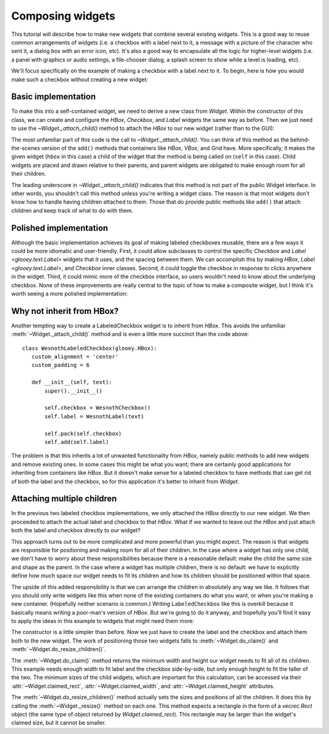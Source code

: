 *****************
Composing widgets
*****************

This tutorial will describe how to make new widgets that combine several 
existing widgets.  This is a good way to reuse common arrangements of widgets 
(i.e. a checkbox with a label next to it, a message with a picture of the 
character who sent it, a dialog box with an error icon, etc).  It's also a good 
way to encapsulate all the logic for higher-level widgets (i.e. a panel with 
graphics or audio settings, a file-chooser dialog, a splash screen to show 
while a level is loading, etc).

We'll focus specifically on the example of making a checkbox with a label next 
to it.  To begin, here is how you would make such a checkbox without creating a 
new widget:

.. demo:: composing_widgets/separate_widgets.py

   class WesnothLabel(glooey.Label):
       custom_font_name = 'Lato Regular'
       custom_font_size = 10
       custom_color = '#b9ad86'
       custom_alignment = 'center'

   class WesnothCheckbox(glooey.Checkbox):
       custom_checked_base = pyglet.resource.image('checked_base.png')
       custom_checked_over = pyglet.resource.image('checked_over.png')
       custom_checked_down = pyglet.resource.image('unchecked_down.png')
       custom_unchecked_base = pyglet.resource.image('unchecked_base.png')
       custom_unchecked_over = pyglet.resource.image('unchecked_over.png')
       custom_unchecked_down = pyglet.resource.image('unchecked_down.png')

   hbox = glooey.HBox()
   checkbox = WesnothCheckbox()
   label = WesnothLabel("Toggle something")

   hbox.pack(checkbox)
   hbox.add(label)
   hbox.alignment = 'center'
   hbox.padding = 6

Basic implementation
====================
To make this into a self-contained widget, we need to derive a new class from 
`Widget`.  Within the constructor of this class, we can create and configure 
the `HBox`, `Checkbox`, and `Label` widgets the same way as before.  Then we 
just need to use the `~Widget._attach_child()` method to attach the `HBox` to 
our new widget (rather than to the GUI):

.. demo:: composing_widgets/labeled_checkbox.py

   class WesnothLabeledCheckbox(glooey.Widget):
      custom_alignment = 'center'

      def __init__(self, text):
          super().__init__()

          hbox = glooey.HBox()
          self.checkbox = WesnothCheckbox()
          self.label = WesnothLabel(text)

          hbox.pack(self.checkbox)
          hbox.add(self.label)
          hbox.padding = 6

          self._attach_child(hbox)

   window = pyglet.window.Window()
   gui = glooey.Gui(window)
   checkbox = WesnothLabeledCheckbox('Toggle something')
   gui.add(checkbox)

The most unfamiliar part of this code is the call to `~Widget._attach_child()`.  
You can think of this method as the behind-the-scenes version of the ``add()`` 
methods that containers like `HBox`, `VBox`, and `Grid` have.  More 
specifically, it makes the given widget (``hbox`` in this case) a child of the 
widget that the method is being called on (``self`` in this case).  Child 
widgets are placed and drawn relative to their parents, and parent widgets are 
obligated to make enough room for all their children.

The leading underscore in `~Widget._attach_child()` indicates that this method 
is not part of the public Widget interface.  In other words, you shouldn't call 
this method unless you're writing a widget class.  The reason is that most 
widgets don't know how to handle having children attached to them.  Those that 
do provide public methods like ``add()`` that attach children and keep track of 
what to do with them.

Polished implementation
=======================
Although the basic implementation achieves its goal of making labeled 
checkboxes reusable, there are a few ways it could be more idiomatic and 
user-friendly.  First, it could allow subclasses to control the specific 
`Checkbox` and `Label <glooey.text.Label>` widgets that it uses, and the 
spacing between them.  We can accomplish this by making `HBox`, `Label 
<glooey.text.Label>`, and `Checkbox` inner classes.  Second, it could toggle 
the checkbox in response to clicks anywhere in the widget.  Third, it could 
mimic more of the checkbox interface, so users wouldn't need to know about the 
underlying checkbox.  None of these improvements are really central to the 
topic of how to make a composite widget, but I think it's worth seeing a more 
polished implementation:

.. demo:: composing_widgets/polished_labeled_checkbox.py

   class WesnothLabeledCheckbox(glooey.Widget):
       Label = WesnothLabel
       Checkbox = WesnothCheckbox
       custom_alignment = 'center'

       class HBox(glooey.HBox):
           custom_padding = 6

       def __init__(self, text):
           super().__init__()

           hbox = self.HBox()
           self.checkbox = self.Checkbox()
           self.label = self.Label(text)

           hbox.pack(self.checkbox)
           hbox.add(self.label)

           # Configure `checkbox` to respond to clicks anywhere in `hbox`.
           self.checkbox.add_proxy(hbox, exclusive=True)

           # Make the `on_toggle` events appear to come from this widget.
           self.relay_events_from(self.checkbox, 'on_toggle')

           self._attach_child(hbox)

       def toggle(self):
           self.checkbox.toggle()

       def check(self):
           self.checkbox.check()

       def uncheck(self):
           self.checkbox.uncheck()

       @property
       def is_checked(self):
           return self.checkbox.is_checked

   WesnothLabeledCheckbox.register_event_type('on_toggle')

Why not inherit from HBox?
==========================
Another tempting way to create a LabeledCheckbox widget is to inherit from 
`HBox`.  This avoids the unfamiliar :meth:`~Widget._attach_child()` method and 
is even a little more succinct than the code above::

   class WesnothLabeledCheckbox(glooey.HBox):
      custom_alignment = 'center'
      custom_padding = 6

      def __init__(self, text):
          super().__init__()

          self.checkbox = WesnothCheckbox()
          self.label = WesnothLabel(text)

          self.pack(self.checkbox)
          self.add(self.label)

The problem is that this inherits a lot of unwanted functionality from `HBox`, 
namely public methods to add new widgets and remove existing ones.  In some 
cases this might be what you want; there are certainly good applications for 
inheriting from containers like `HBox`.  But it doesn't make sense for a 
labeled checkbox to have methods that can get rid of both the label and the 
checkbox, so for this application it's better to inherit from `Widget`.

Attaching multiple children
===========================
In the previous two labeled checkbox implementations, we only attached the 
`HBox` directly to our new widget.  We then proceeded to attach the actual 
label and checkbox to that `HBox`.  What if we wanted to leave out the `HBox` 
and just attach both the label and checkbox directly to our widget?

This approach turns out to be more complicated and more powerful than you might 
expect.  The reason is that widgets are responsible for positioning and making 
room for all of their children.  In the case where a widget has only one child, 
we don't have to worry about these responsibilities because there is a 
reasonable default: make the child the same size and shape as the parent.  In 
the case where a widget has multiple children, there is no default: we have to 
explicitly define how much space our widget needs to fit its children and how 
its children should be positioned within that space.

The upside of this added responsibility is that we can arrange the children in 
absolutely any way we like.  It follows that you should only write widgets like 
this when none of the existing containers do what you want, or when you're 
making a new container.  (Hopefully neither scenario is common.)  Writing 
``LabeledCheckbox`` like this is overkill because it basically means writing a 
poor-man's version of `HBox`.  But we're going to do it anyway, and hopefully 
you'll find it easy to apply the ideas in this example to widgets that might 
need them more:

.. demo:: composing_widgets/multiple_children.py

   class WesnothLabeledCheckbox(glooey.Widget):
       custom_alignment = 'center'
       custom_label_padding = 6

       def __init__(self, text):
           super().__init__()

           self.checkbox = WesnothCheckbox()
           self.label = WesnothLabel(text)

           self._attach_child(self.checkbox)
           self._attach_child(self.label)

       def do_claim(self):
           width = sum((
                   self.checkbox.claimed_width,
                   self.custom_label_padding,
                   self.label.claimed_width,
           ))
           height = max(
                   self.checkbox.claimed_height,
                   self.label.claimed_height,
           )
           return width, height

       def do_resize_children(self):
           checkbox_rect = self.checkbox.claimed_rect
           checkbox_rect.left = self.rect.left
           checkbox_rect.center_y = self.rect.center_y

           label_rect = self.label.claimed_rect
           label_rect.left = checkbox_rect.right + self.custom_label_padding
           label_rect.center_y = self.rect.center_y

           self.checkbox._resize(checkbox_rect)
           self.label._resize(label_rect)

The constructor is a little simpler than before.  Now we just have to create 
the label and the checkbox and attach them both to the new widget.  The work of 
positioning those two widgets falls to :meth:`~Widget.do_claim()` and 
:meth:`~Widget.do_resize_children()`.

The :meth:`~Widget.do_claim()` method returns the minimum width and height our 
widget needs to fit all of its children.  This example needs enough width to 
fit label and the checkbox side-by-side, but only enough height to fit the 
taller of the two.  The minimum sizes of the child widgets, which are important 
for this calculation, can be accessed via their :attr:`~Widget.claimed_rect`, 
:attr:`~Widget.claimed_width`, and :attr:`~Widget.claimed_height` attributes.

The :meth:`~Widget.do_resize_children()` method actually sets the sizes and 
positions of all the children.  It does this by calling the 
:meth:`~Widget._resize()` method on each one.  This method expects a rectangle 
in the form of a `vecrec.Rect` object (the same type of object returned by 
`Widget.claimed_rect`).  This rectangle may be larger than the widget's claimed 
size, but it cannot be smaller.
